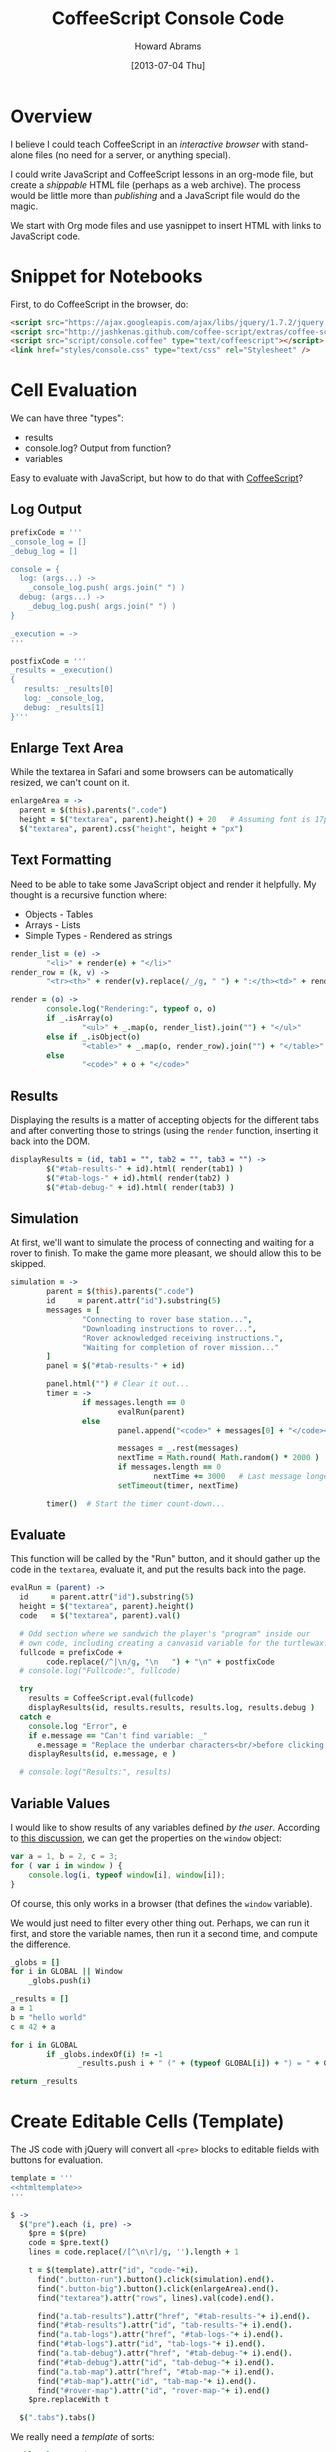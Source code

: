 #+TITLE:  CoffeeScript Console Code
#+AUTHOR: Howard Abrams
#+EMAIL:  howard.abrams@gmail.com
#+DATE:   [2013-07-04 Thu]
#+TAGS:   coffeescript

* Overview

  I believe I could teach CoffeeScript in an /interactive browser/
  with stand-alone files (no need for a server, or anything special).

  I could write JavaScript and CoffeeScript lessons in an org-mode
  file, but create a /shippable/ HTML file (perhaps as a web
  archive). The process would be little more than /publishing/ and a
  JavaScript file would do the magic.


  We start with Org mode files and use yasnippet to insert HTML with
  links to JavaScript code.

* Snippet for Notebooks

  First, to do CoffeeScript in the browser, do:

#+BEGIN_SRC html :tangle no
  <script src="https://ajax.googleapis.com/ajax/libs/jquery/1.7.2/jquery.min.js" type="text/javascript"></script>
  <script src="http://jashkenas.github.com/coffee-script/extras/coffee-script.js" type="text/javascript" charset="utf-8"></script>
  <script src="script/console.coffee" type="text/coffeescript"></script>
  <link href="styles/console.css" type="text/css" rel="Stylesheet" />
#+END_SRC

* Cell Evaluation

  We can have three "types":

   * results
   * console.log? Output from function?
   * variables

 Easy to evaluate with JavaScript, but how to do that with [[http://coffeescript.org/documentation/docs/browser.html][CoffeeScript]]?

** Log Output

#+BEGIN_SRC coffee
  prefixCode = '''
  _console_log = []
  _debug_log = []
  
  console = {
    log: (args...) ->
      _console_log.push( args.join(" ") )
    debug: (args...) ->
      _debug_log.push( args.join(" ") )
  }
  
  _execution = ->
  '''
  
  postfixCode = '''
  _results = _execution()
  {
     results: _results[0]
     log: _console_log,
     debug: _results[1]
  }'''
#+END_SRC

** Enlarge Text Area

    While the textarea in Safari and some browsers can be
    automatically resized, we can't count on it.

#+BEGIN_SRC coffee
  enlargeArea = ->
    parent = $(this).parents(".code")
    height = $("textarea", parent).height() + 20   # Assuming font is 17px
    $("textarea", parent).css("height", height + "px")
#+END_SRC

** Text Formatting

   Need to be able to take some JavaScript object and render it
   helpfully. My thought is a recursive function where:

   - Objects - Tables
   - Arrays  - Lists
   - Simple Types - Rendered as strings

#+BEGIN_SRC coffee
  render_list = (e) ->
          "<li>" + render(e) + "</li>"
  render_row = (k, v) ->
          "<tr><th>" + render(v).replace(/_/g, " ") + ":</th><td>" + render(k) + "</td></tr>"
  
  render = (o) ->
          console.log("Rendering:", typeof o, o)
          if _.isArray(o)
                  "<ul>" + _.map(o, render_list).join("") + "</ul>"
          else if _.isObject(o)
                  "<table>" + _.map(o, render_row).join("") + "</table>"
          else
                  "<code>" + o + "</code>"
#+END_SRC

** Results

   Displaying the results is a matter of accepting objects for the
   different tabs and after converting those to strings (using the
   =render= function, inserting it back into the DOM.

#+BEGIN_SRC coffee
  displayResults = (id, tab1 = "", tab2 = "", tab3 = "") ->
          $("#tab-results-" + id).html( render(tab1) )
          $("#tab-logs-" + id).html( render(tab2) )
          $("#tab-debug-" + id).html( render(tab3) )
#+END_SRC

** Simulation

   At first, we'll want to simulate the process of connecting and
   waiting for a rover to finish. To make the game more pleasant, we
   should allow this to be skipped.

#+BEGIN_SRC coffee
  simulation = ->
          parent = $(this).parents(".code")
          id     = parent.attr("id").substring(5)
          messages = [
                  "Connecting to rover base station...",
                  "Downloading instructions to rover...",
                  "Rover acknowledged receiving instructions.",
                  "Waiting for completion of rover mission..."
          ]
          panel = $("#tab-results-" + id)
  
          panel.html("") # Clear it out...
          timer = ->
                  if messages.length == 0
                          evalRun(parent)
                  else
                          panel.append("<code>" + messages[0] + "</code><br/>")
  
                          messages = _.rest(messages)
                          nextTime = Math.round( Math.random() * 2000 )
                          if messages.length == 0
                                  nextTime += 3000   # Last message longer.
                          setTimeout(timer, nextTime)
  
          timer()  # Start the timer count-down...                        
#+END_SRC
** Evaluate

    This function will be called by the "Run" button, and it should
    gather up the code in the =textarea=, evaluate it, and put the
    results back into the page.

#+BEGIN_SRC coffee
  evalRun = (parent) ->
    id     = parent.attr("id").substring(5)
    height = $("textarea", parent).height()
    code   = $("textarea", parent).val()
  
    # Odd section where we sandwich the player's "program" inside our
    # own code, including creating a canvasid variable for the turtlewax.  
    fullcode = prefixCode +
          code.replace(/^|\n/g, "\n   ") + "\n" + postfixCode
    # console.log("Fullcode:", fullcode)
    
    try
      results = CoffeeScript.eval(fullcode)
      displayResults(id, results.results, results.log, results.debug )
    catch e
      console.log "Error", e
      if e.message == "Can't find variable: _"
        e.message = "Replace the underbar characters<br/>before clicking <b>Run</b>."
      displayResults(id, e.message, e )
  
    # console.log("Results:", results)
#+END_SRC

** Variable Values

  I would like to show results of any variables defined /by the user/.
  According to [[http://stackoverflow.com/questions/2051678/getting-all-variables-in-scope][this discussion]], we can get the properties on the
  =window= object:

#+BEGIN_SRC js :tangle no
  var a = 1, b = 2, c = 3;
  for ( var i in window ) { 
      console.log(i, typeof window[i], window[i]);
  }
#+END_SRC

  Of course, this only works in a browser (that defines the =window=
  variable).

  We would just need to filter every other thing out. Perhaps, we can
  run it first, and store the variable names, then run it a second
  time, and compute the difference.

#+BEGIN_SRC coffee :tangle no
  _globs = []
  for i in GLOBAL || Window
      _globs.push(i)
  
  _results = []
  a = 1
  b = "hello world"
  c = 42 + a
  
  for i in GLOBAL
          if _globs.indexOf(i) != -1
                 _results.push i + " (" + (typeof GLOBAL[i]) + ") = " + GLOBAL[i]
  
  return _results
#+END_SRC

* Create Editable Cells (Template)

  The JS code with jQuery will convert all =<pre>= blocks to editable
  fields with buttons for evaluation. 

#+BEGIN_SRC coffee :noweb tangle
  template = '''
  <<htmltemplate>>
  '''
  
  $ ->
    $("pre").each (i, pre) ->
      $pre = $(pre)
      code = $pre.text()
      lines = code.replace(/[^\n\r]/g, '').length + 1
    
      t = $(template).attr("id", "code-"+i).
        find(".button-run").button().click(simulation).end().
        find(".button-big").button().click(enlargeArea).end().
        find("textarea").attr("rows", lines).val(code).end().
  
        find("a.tab-results").attr("href", "#tab-results-"+ i).end().
        find("#tab-results").attr("id", "tab-results-"+ i).end().
        find("a.tab-logs").attr("href", "#tab-logs-"+ i).end().
        find("#tab-logs").attr("id", "tab-logs-"+ i).end().
        find("a.tab-debug").attr("href", "#tab-debug-"+ i).end().
        find("#tab-debug").attr("id", "tab-debug-"+ i).end().
        find("a.tab-map").attr("href", "#tab-map-"+ i).end().
        find("#tab-map").attr("id", "tab-map-"+ i).end().
        find("#rover-map").attr("id", "rover-map-"+ i).end()
      $pre.replaceWith t
  
    $(".tabs").tabs()
#+END_SRC

  We really need a /template/ of sorts:

#+NAME: htmltemplate
#+BEGIN_SRC html :tangle no
  <table class="code">
    <tr>
      <td class="code-area">
        <textarea cols="55" rows="5"></textarea>
      </td>
      <td class="buttons">
        <button type="button" class="button-run">Go</button> <br/>
        <button type="button" class="button-big">&darr;</button>
      </td>
      <td class="results">
        <div class="tabs">
          <ul>
            <li><a class="tab-results">Result</a></li>
            <li><a class="tab-logs">Logs</a></li>
            <li><a class="tab-debug">Engine</a></li>
            <li><a class="tab-map">Map</a></li>
          </ul>
          <div id="tab-results" class="results tabbed-section">
            Press the <b>Go</b> button to send your commands to the
            remote rover. This area will contain the results of the mission.
          </div>
          <div id="tab-logs" class="logs tabbed-section">
            Command messages from <code>console.log()</code> will appear
            in this panel.
          </div>
          <div id="tab-debug" class="debug tabbed-section">
            Log messages from the remote rover's activity will be
            shown in this panel.
          </div>
          <div id="tab-map" class="map tabbed-section">
            <canvas id="rover-map" height="300" width="400">
          </div>
        </div>
      </td>
    </tr>
  </table>
#+END_SRC

* Styling

#+BEGIN_SRC css :tangle ../styles/console.css
  table.code td.code-area {
    width: 45%;
  }
  table.code td.results {
    width: 45%;
  }
  
  .buttons {
    padding: 0px 12px;
  }
  
  .buttons button {
    font-size: 12px;
    width: 62px;
    clear: both;
  }
  
  .code-area {
  }
  
  textarea {
    font-size: 17px;
    font-family: courier, monospace;
    min-height: 60px;
    background-color: #444;
    color: aqua;
    border: 1px solid white;
    padding: 12px;
  }
  
  .tabs {
    font-size: 16px;
  }
  .tabs ul {
    font-size: 14px;
  }
  a.ui-tabs-anchor {
    font-size: 14px;
  }
  .ui-button-text {
    font-size: 16px;
  }

  .tabs th {
    text-align: right;
    padding-right: 8px;
  }
  .tabs code {
    color: orange;
  }

  .tabbed-section {
  }
  #tab-results {
  }
  #tab-logs {
  }
  #tabs-debug {
  }
  #tabs-map {
  }
#+END_SRC

* Technical Section
  
  This file originally came from an [[http://orgmode.org][org-mode]] file.
  Create the script by tangling it with: =C-c C-v t=
  
#+PROPERTY: tangle ../site/scripts/console.coffee
#+PROPERTY: comments org
#+PROPERTY: shebang #!/usr/bin/env coffee
#+DESCRIPTION: Creates the CoffeeScript support code for RV Consoles
